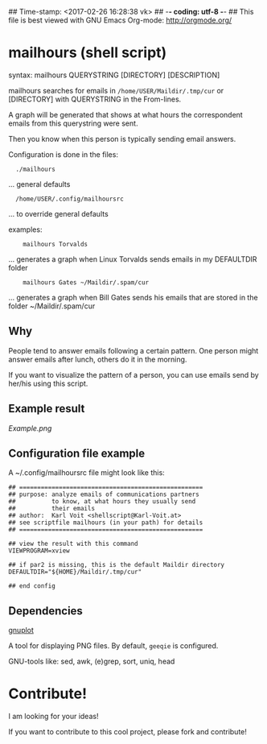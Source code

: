 ## Time-stamp: <2017-02-26 16:28:38 vk>
## -*- coding: utf-8 -*-
## This file is best viewed with GNU Emacs Org-mode: http://orgmode.org/

* mailhours (shell script)

syntax:  mailhours QUERYSTRING [DIRECTORY] [DESCRIPTION]

mailhours searches for emails in ~/home/USER/Maildir/.tmp/cur~ or
[DIRECTORY] with QUERYSTRING in the From-lines.

A graph will be generated that shows at what hours the correspondent
emails from this querystring were sent.

Then you know when this person is typically sending email answers.

Configuration is done in the files:
:   ./mailhours
                  ... general defaults
:   /home/USER/.config/mailhoursrc
                  ... to override general defaults

examples:
:     mailhours Torvalds
         ... generates a graph when Linux Torvalds
             sends emails in my DEFAULTDIR folder
:     mailhours Gates ~/Maildir/.spam/cur
         ... generates a graph when Bill Gates
             sends his emails that are stored in
             the folder ~/Maildir/.spam/cur

** Why

People tend to answer emails following a certain pattern. One person
might answer emails after lunch, others do it in the morning.

If you want to visualize the pattern of a person, you can use emails
send by her/his using this script.

** Example result

#+CAPTION: This is an example result image of a mailhours query
[[Example.png]]

** Configuration file example

A ~/.config/mailhoursrc file might look like this:

: ## ===================================================
: ## purpose: analyze emails of communications partners
: ##          to know, at what hours they usually send
: ##          their emails
: ## author:  Karl Voit <shellscript@Karl-Voit.at>
: ## see scriptfile mailhours (in your path) for details
: ## ===================================================
:
: ## view the result with this command
: VIEWPROGRAM=xview
:
: ## if par2 is missing, this is the default Maildir directory
: DEFAULTDIR="${HOME}/Maildir/.tmp/cur"
:
: ## end config

** Dependencies

[[http://www.gnuplot.info/][gnuplot]]

A tool for displaying PNG files. By default, =geeqie= is configured.

GNU-tools like: sed, awk, (e)grep, sort, uniq, head

* Contribute!

I am looking for your ideas!

If you want to contribute to this cool project, please fork and
contribute!


* Local Variables                                                  :noexport:
# Local Variables:
# mode: auto-fill
# mode: flyspell
# eval: (ispell-change-dictionary "en_US")
# End:
